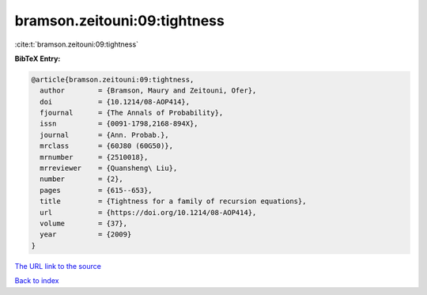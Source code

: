 bramson.zeitouni:09:tightness
=============================

:cite:t:`bramson.zeitouni:09:tightness`

**BibTeX Entry:**

.. code-block:: bibtex

   @article{bramson.zeitouni:09:tightness,
     author        = {Bramson, Maury and Zeitouni, Ofer},
     doi           = {10.1214/08-AOP414},
     fjournal      = {The Annals of Probability},
     issn          = {0091-1798,2168-894X},
     journal       = {Ann. Probab.},
     mrclass       = {60J80 (60G50)},
     mrnumber      = {2510018},
     mrreviewer    = {Quansheng\ Liu},
     number        = {2},
     pages         = {615--653},
     title         = {Tightness for a family of recursion equations},
     url           = {https://doi.org/10.1214/08-AOP414},
     volume        = {37},
     year          = {2009}
   }
`The URL link to the source <https://doi.org/10.1214/08-AOP414>`_


`Back to index <../By-Cite-Keys.html>`_
